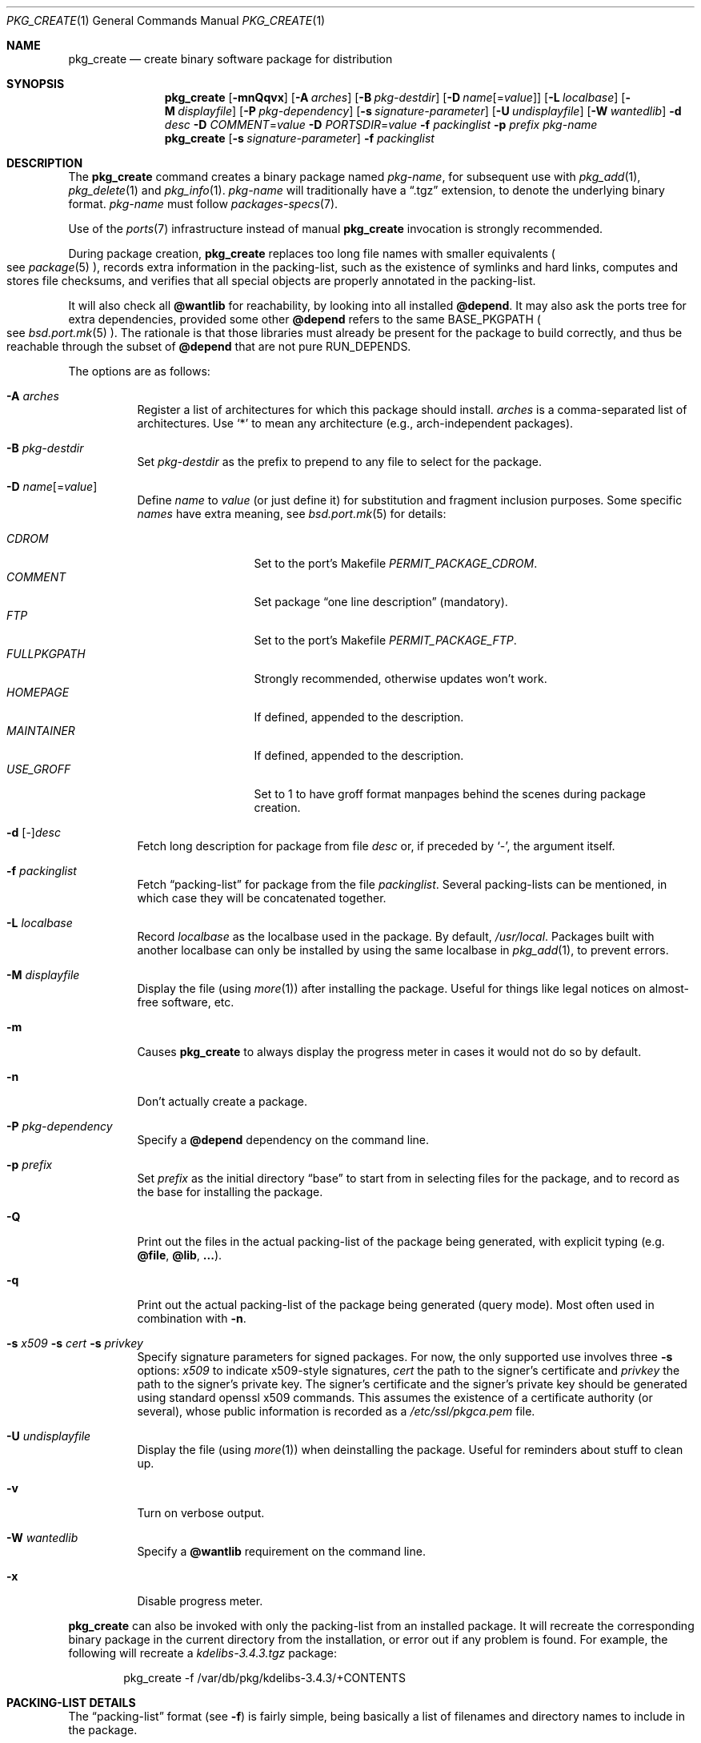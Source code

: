 .\"	$OpenBSD: src/usr.sbin/pkg_add/pkg_create.1,v 1.74 2011/03/19 09:39:39 jmc Exp $
.\"
.\" Documentation and design originally from FreeBSD. All the code has
.\" been rewritten since. We keep the documentation's notice:
.\"
.\" Redistribution and use in source and binary forms, with or without
.\" modification, are permitted provided that the following conditions
.\" are met:
.\" 1. Redistributions of source code must retain the above copyright
.\"    notice, this list of conditions and the following disclaimer.
.\" 2. Redistributions in binary form must reproduce the above copyright
.\"    notice, this list of conditions and the following disclaimer in the
.\"    documentation and/or other materials provided with the distribution.
.\"
.\" Jordan K. Hubbard
.\"
.\"
.\" hacked up by John Kohl for NetBSD--fixed a few bugs, extended keywords,
.\" added dependency tracking, etc.
.\"
.\" [jkh] Took John's changes back and made some additional extensions for
.\" better integration with FreeBSD's new ports collection.
.\"
.Dd $Mdocdate: March 19 2011 $
.Dt PKG_CREATE 1
.Os
.Sh NAME
.Nm pkg_create
.Nd create binary software package for distribution
.Sh SYNOPSIS
.Nm pkg_create
.Bk -words
.Op Fl mnQqvx
.Op Fl A Ar arches
.Op Fl B Ar pkg-destdir
.Op Fl D Ar name Ns Op = Ns Ar value
.Op Fl L Ar localbase
.Op Fl M Ar displayfile
.Op Fl P Ar pkg-dependency
.Op Fl s Ar signature-parameter
.Op Fl U Ar undisplayfile
.Op Fl W Ar wantedlib
.Fl d Ar desc
.Fl D Ar COMMENT Ns = Ns Ar value
.Fl D Ar PORTSDIR Ns = Ns Ar value
.Fl f Ar packinglist
.Fl p Ar prefix
.Ar pkg-name
.Ek
.Nm pkg_create
.Op Fl s Ar signature-parameter
.Fl f Ar packinglist
.Sh DESCRIPTION
The
.Nm
command creates a binary package named
.Ar pkg-name ,
for subsequent use with
.Xr pkg_add 1 ,
.Xr pkg_delete 1
and
.Xr pkg_info 1 .
.Ar pkg-name
will traditionally have a
.Dq .tgz
extension, to denote the underlying binary format.
.Ar pkg-name
must follow
.Xr packages-specs 7 .
.Pp
Use of the
.Xr ports 7
infrastructure instead of manual
.Nm
invocation is strongly recommended.
.Pp
During package creation,
.Nm
replaces too long file names with smaller equivalents
.Po
see
.Xr package 5
.Pc ,
records extra information in the packing-list, such as the existence
of symlinks and hard links, computes and stores file checksums, and
verifies that all special objects are properly annotated in the packing-list.
.Pp
It will also check all
.Cm @wantlib
for reachability, by looking into all installed
.Cm @depend .
It may also ask the ports tree for extra dependencies,
provided some other
.Cm @depend
refers to the same
.Ev BASE_PKGPATH
.Po
see
.Xr bsd.port.mk 5
.Pc .
The rationale is that those libraries must already be present for
the package to build correctly, and thus be reachable through the
subset of
.Cm @depend
that are not pure
.Ev RUN_DEPENDS .
.Pp
The options are as follows:
.Bl -tag -width Ds
.It Fl A Ar arches
Register a list of architectures for which this package should install.
.Ar arches
is a comma-separated list of architectures.
Use
.Sq *
to mean any architecture (e.g., arch-independent packages).
.It Fl B Ar pkg-destdir
Set
.Ar pkg-destdir
as the prefix to prepend to any file to select for the package.
.It Fl D Ar name Ns Op = Ns Ar value
Define
.Ar name
to
.Ar value
(or just define it)
for substitution and fragment inclusion purposes.
Some specific
.Ar names
have extra meaning, see
.Xr bsd.port.mk 5
for details:
.Pp
.Bl -tag -width FULLPKGPATH -compact
.It Ar CDROM
Set to the port's Makefile
.Ar PERMIT_PACKAGE_CDROM .
.It Ar COMMENT
Set package
.Dq one line description
(mandatory).
.It Ar FTP
Set to the port's Makefile
.Ar PERMIT_PACKAGE_FTP .
.It Ar FULLPKGPATH
Strongly recommended, otherwise updates won't work.
.It Ar HOMEPAGE
If defined, appended to the description.
.It Ar MAINTAINER
If defined, appended to the description.
.It Ar USE_GROFF
Set to 1 to have groff format manpages behind the scenes during
package creation.
.El
.It Fl d No [-] Ns Ar desc
Fetch long description for package from file
.Ar desc
or, if preceded by
.Sq - ,
the argument itself.
.It Fl f Ar packinglist
Fetch
.Dq packing-list
for package from the file
.Ar packinglist .
Several packing-lists can be mentioned, in which case they will be
concatenated together.
.It Fl L Ar localbase
Record
.Ar localbase
as the localbase used in the package.
By default,
.Pa /usr/local .
Packages built with another localbase can only be installed by using
the same localbase in
.Xr pkg_add 1 ,
to prevent errors.
.It Fl M Ar displayfile
Display the file (using
.Xr more 1 )
after installing the package.
Useful for things like
legal notices on almost-free software, etc.
.It Fl m
Causes
.Nm
to always display the progress meter in cases it would not do so by default.
.It Fl n
Don't actually create a package.
.It Fl P Ar pkg-dependency
Specify a
.Cm @depend
dependency on the command line.
.It Fl p Ar prefix
Set
.Ar prefix
as the initial directory
.Dq base
to start from in selecting files for
the package, and to record as the base for installing the package.
.It Fl Q
Print out the files in the actual packing-list of the package being
generated, with explicit typing
.Pq e.g. Cm @file , @lib , ... .
.It Fl q
Print out the actual packing-list of the package being generated
(query mode).
Most often used in combination with
.Fl n .
.It Xo
.Fl s Ar x509
.Fl s Ar cert
.Fl s Ar privkey
.Xc
Specify signature parameters for signed packages.
For now, the only supported use involves three
.Fl s
options:
.Ar x509
to indicate x509-style signatures,
.Ar cert
the path to the signer's certificate
and
.Ar privkey
the path to the signer's private key.
The signer's certificate and the signer's private key should be generated
using standard openssl x509 commands.
This assumes the existence of a certificate authority (or several), whose
public information is recorded as a
.Pa /etc/ssl/pkgca.pem
file.
.It Fl U Ar undisplayfile
Display the file (using
.Xr more 1 )
when deinstalling the package.
Useful for reminders about stuff to clean up.
.It Fl v
Turn on verbose output.
.It Fl W Ar wantedlib
Specify a
.Cm @wantlib
requirement on the command line.
.It Fl x
Disable progress meter.
.El
.Pp
.Nm
can also be invoked with only the packing-list from an installed package.
It will recreate the corresponding binary package in the current directory
from the installation, or error out if any problem is found.
For example,
the following will recreate a
.Pa kdelibs-3.4.3.tgz
package:
.Bd -literal -offset indent
pkg_create -f /var/db/pkg/kdelibs-3.4.3/+CONTENTS
.Ed
.Sh PACKING-LIST DETAILS
The
.Dq packing-list
format (see
.Fl f )
is fairly simple, being basically a list of filenames and directory names
to include in the package.
.Pp
Substitution of variables and inclusion of fragments is documented in the
next section.
.Pp
Directory names are denoted by a trailing slash.
.Pp
There are a few annotations that can be inserted for better control.
All these commands start with an
.Sq @ .
Here is a list:
.Pp
.Bl -tag -width Ds -compact
.It Cm @ask-update Ar pkgspec Ar message
Mechanism to prevent unwanted updates.
If the new package is installed as part of an update matching
.Ar pkgspec ,
the
.Ar message
will be displayed to the user.
In non-interactive mode, the update will abort.
Otherwise, the user will have a chance to proceed.
Automated updates can be done by using
.Fl D Ar update_stem ,
with
.Ar stem
the stem of the
.Ar pkgspec .
Classical use case for postgresql:
.Bd -literal -offset 3n
@ask-update postgresql-server<-8 Make sure your existing database is backed up
.Ed
.Pp
Use very sparingly.
Most cases that seem to require manual updates just require a bit more thought.
.Pp
.It Cm @arch Ar arches
List of architectures for which this package is intended.
.Pp
.It Cm @bin Ar filename
Describe the file as an
.Ox
binary executable (not a script).
.Pp
.It Cm @comment Ar string
Imbed a comment in the packing-list.
Useful in trying to document some particularly hairy sequence that
may trip someone up later.
Can also be used to comment out elements that update-plist
.Pq see Xr bsd.port.mk 5
will insist in inserting in a packing-list.
.Pp
The special comment
.Cm @comment Ar "no checksum"
can be used to tag the next file as special: even though its characteristics
will be recorded in the package, it can be altered after installation, and
.Xr pkg_delete 1
will still delete it.
.Pp
.It Cm @conflict Ar pkgspec
Declare a conflict with packages matching
.Ar pkgspec
.Pq see Xr packages-specs 7 .
The
.Ar pkgname
package can
.Em not
be installed if a package
matching
.Ar pkgspec
has been installed because they install the same files and thus conflict.
.Pp
.It Cm @cwd Ar pathname
Set the package current directory.
All subsequent filenames will be assumed relative to
.Ar pathname .
.Pp
.It Xo
.Cm @depend
.Sm off
.Ar pkgpath :
.Ar pkgspec :
.Ar default
.Sm on
.Xc
Declare a dependency on a package matching
.Ar pkgspec
.Pq see Xr packages-specs 7 .
An appropriate package must be installed before this package may be
installed, and that package must be deinstalled before this package
is deinstalled.
The dependency also contains a
.Ar pkgpath
(see
.Ev FULLPKGPATH
in
.Xr bsd.port.mk 5 )
and a
.Ar default
package name, in case there is no listing of available packages.
.Pp
.It Cm @dir Ar directoryname
Create directory
.Pa directoryname
at
.Xr pkg_add 1
time, taking
.Cm @mode ,
.Cm @group ,
and
.Cm @owner
into account, and remove it during
.Xr pkg_delete 1 .
Directories to remove can be shared between packages.
If
.Ar name
does not begin with an @, same as
.Dl name/
.Pp
.It Cm @display Ar name
Declare
.Pa name
as the file to be displayed at install time (see
.Fl M
above).
.Pp
.It Cm @endfake
Mark end of packing-list for
.Xr pkg_add 1
.Fl Q
option.
.Pp
.It Cm @exec Ar command
Execute
.Ar command
during
.Xr pkg_add 1 .
Note that
.Cm @exec
commands are executed relative to their location in the packing-list,
so they can rely on any data that have already been extracted,
but not on anything that is listed after them.
Some special elements, such as new users and new groups, are always
created first, so that
.Cm @exec
can rely on them.
If
.Ar command
contains any of the following sequences somewhere in it, they will
be expanded inline.
For the following examples, assume that
.Cm @cwd
is set to
.Pa /usr/local
and the last extracted file was
.Pa bin/emacs .
.Bl -tag -width indent
.It Cm "\&%B"
Expands to the
.Dq basename
of the fully qualified filename, that
is the current directory prefix, plus the last filespec, minus
the trailing filename.
In the example case, that would be
.Pa /usr/local/bin .
.It Cm "\&%D"
Expands to the current directory prefix, as set with
.Cm @cwd ;
in the example case
.Pa /usr/local .
.It Cm "\&%F"
Expands to the last filename extracted (as specified); in the example case,
.Pa bin/emacs .
.It Cm "\&%f"
Expands to the
.Dq filename
part of the fully qualified name, or
the converse of
.Cm \&%B ;
in the example case,
.Pa emacs .
.El
.Pp
.It Cm @exec-always Ar command
Synonym of
.Cm @exec .
.Pp
.It Cm @exec-add Ar command
Similar to
.Cm @exec ,
except it only gets executed during new installations,
and not during updates.
.Pp
.It Cm @exec-update Ar command
Similar to
.Cm @exec ,
except it only gets executed during updates,
and not during new installations.
.Pp
.It Cm @extra Ar filename
Declare extra file
.Pa filename
to be deleted at deinstall time, if user sets the
.Fl c
option.
Those files are extra configuration files that are normally not deleted.
.Ar filename
can be an absolute path.
If
.Pa filename
ends with a slash, it is a directory.
.Pp
.It Cm @extraunexec Ar command
Extra
.Ar command
to execute when removing extra files.
.Pp
.It Cm @file Ar filename
Default annotation, to use if
.Ar filename
begins with @.
.Ar filename
is always a relative path, relative to the current
.Cm @cwd .
.Pp
.It Cm @fontdir Ar directoryname
Specialized version of
.Cm @dir ,
to handle font directories: create
.Pa font.alias
from
.Pa font.alias-*
fragments, execute
.Xr mkfontdir 1 ,
.Xr mkfontscale 1
and
.Xr fc-cache 1
when needed.
Delete extra files at
.Xr pkg_delete 1
time.
.Pp
.It Cm @group Ar group
Set default group ownership for all subsequently extracted files to
.Ar group .
Use without an arg to set back to default (extraction)
group ownership.
.Pp
.It Cm @ignore
Was used internally to tell extraction to ignore the next file.
No longer needed.
.Pp
.It Cm @info Ar filename
Specialized version of
.Cm @file ,
to handle GNU info files.
Automatically grab
.Pa filename-*
chapter files, run
.Xr install-info 1
as needed.
.Pp
.It Cm @lib Ar filename
Specialized version of
.Cm @file ,
to handle shared libraries.
Satisfy LIB_DEPENDS,
run
.Xr ldconfig 8
as needed.
.Pp
.It Cm @link Ar name
Added after a file entry by
.Nm
to record that the entry is actually a hard link.
.Pp
.It Cm @localbase Ar base
Used internally to record the settings of
.Fl L
option.
.Pp
.It Cm @man Ar filename
Specialized version of
.Cm @file ,
to handle manual pages.
.Pp
.It Cm @mandir Ar directoryname
Specialized version of
.Cm @dir ,
to handle manual directories: instruct user to add/remove the
directory to
.Xr man.conf 5 ,
remove
.Xr apropos 1
database when needed.
.Pp
.It Cm @md5
Added after a file entry by
.Nm
to record the files's cryptographic checksum.
Replaced by
.Cm @sha
since
.Ox 4.5 .
.Pp
.It Cm @mode Ar mode
Set default permission for all subsequently extracted files to
.Ar mode .
Format is the same as that used by the
.Xr chmod 1
command.
Use without an arg to set back to default (extraction) permissions.
.Pp
.It Cm @name Ar pkgname
Set the name of the package.
This name is potentially different than the name of
the file it came in, and is used when keeping track of the package
for later deinstallation.
Note that
.Nm
will derive this field from the package name and add it automatically
if none is given.
.Pp
.It Cm @newgroup Ar name : Ns Ar gid
During
.Xr pkg_add 1 ,
create a new group, using
.Xr groupadd 8 .
Happens before file and user creations.
.Ar gid
can be prefixed with a
.Sq !\&
to ensure group has the correct GID.
During
.Xr pkg_delete 1 ,
groups will be deleted if extra clean-up has been requested, and if
other installed packages don't list the same group.
.Pp
.It Xo
.Cm @newuser
.Sm off
.Ar name :
.Ar uid :
.Ar group :
.Ar loginclass :
.Ar comment :
.Ar home :
.Ar shell
.Sm on
.Xc
During
.Xr pkg_add 1 ,
create a new user.
Happens before any file creation.
All fields correspond to
.Xr useradd 8
parameters.
Some fields are optional and can be left empty.
If the user already exists, no action is taken.
Individual fields can be prefixed by a
.Sq !\&
to make sure an existing
user matches.
For instance, the directive
.Li @newuser foo:!42
will make sure user foo has UID 42.
During
.Xr pkg_delete 1 ,
users will be deleted if extra clean-up has been requested, and if
other installed packages don't list the same user.
.Pp
.It Cm @option Ar name
Effects vary depending on
.Ar name .
Some options are not documented yet.
.Bl -tag -width indent
.It Ar always-update
By default,
.Xr pkg_add 1
uses some simplified information to decide whether an installed package
needs updating.
With this option, the package is updated whenever anything changes.
To be used sparingly, as this is more expensive.
.It Ar explicit-update
packages tagged with this option, either in the installed version or in an
update candidate, won't be considered during a global update.
User has to explicitly ask to update them.
Typical use is for firmware packages, whose updates are usually tied to
kernel changes.
.It Ar no-default-conflict
By default, a package conflicts with other versions of the same package.
With this option, the older package version will still be noticed, but the
installation will proceed anyway.
.El
.Pp
.It Cm @owner Ar user
Set default ownership for all subsequently extracted files to
.Ar user .
Use without an arg to set back to default (extraction)
ownership.
.Pp
.It Cm @pkgcfl Ar pkgcflname
Declare a conflict to the
.Ar pkgcflname
package.
The
.Ar pkgcflname
package must
.Em not
be installed if
.Ar pkgname
package gets installed because they install the same files and thus conflict.
.Ar pkgcflname
may use
.Xr fnmatch 3
wildcards.
Deprecated, use
.Cm @conflict
instead.
.Pp
.It Cm @pkgpath Ar pkgpath
Declare an extra
.Ar pkgpath
for the package.
This is used for updates:
.Nm pkg_add
.Fl u
normally checks that the
.Ar pkgpath
embedded in the package corresponds to the old package,
to solve ambiguities when packages with similar names are involved.
When ports get renamed, or flavors change, extra
.Cm @pkgpath
annotations can help
.Nm pkg_add
get a sense of continuity.
.Pp
.It Cm @rcscript Ar filename
Script for the
.Pa /etc/rc.d
framework.
Contrary to
.Cm @file ,
absolute paths are okay, e.g.,
.Bd -literal -offset indent
@rcscript ${RCDIR}/ballsd
.Ed
.Pp
In this case, performs an implicit
.Cm @cwd
to
.Pa ${RCDIR} .
.Pp
.It Cm @sample Ar filename
Last preceding
.Cm @file
item is a sample configuration file, to be copied to
.Ar filename
at
.Xr pkg_add 1
time and to be removed at
.Xr pkg_delete 1
time.
During installation, existing configuration files are untouched.
During deinstallation, configuration files are only removed if unchanged.
.Ar filename
can be an absolute path.
If
.Ar filename
ends with a slash,
it refers to a configuration directory instead.
.Pp
.It Cm @sha
Added after a file entry by
.Nm
to record the files's cryptographic checksum,
as a sha256 digest encoded in base64.
.Pp
.It Cm @shell Ar filename
Specialized version of
.Cm @file ,
to handle shells.
See
.Xr shells 5 .
.Pp
.It Cm @size
Added after a file entry by
.Nm
to record a file size.
.Pp
.It Cm @symlink Ar name
Added after a file entry by
.Nm
to record that the entry is actually a symbolic link.
.Pp
.It Cm @sysctl Ar var Ns = Ns Ar val
.It Cm @sysctl Ar var Ns \*(Ge Ns Ar val
During
.Xr pkg_add 1 ,
check that
.Xr sysctl 8
variable
.Ar var
is set to exactly/at least a given value
.Ar val .
Adjust it otherwise.
.Pp
.It Cm @unexec Ar command
Execute
.Ar command
during
.Xr pkg_delete 1 .
Expansion of special
.Cm \&%
sequences is the same as for
.Cm @exec .
Note that
.Cm @unexec
commands are executed relative to their location in the packing-list,
so they cannot rely on any data that has already been deleted,
thus they should occur before the files they need to function.
Some special elements, such as new users and new groups, are always
deleted last, so that
.Cm @unexec
can rely on them.
.Pp
.It Cm @unexec-always Ar command
Synonym of
.Cm @unexec .
.Pp
.It Cm @unexec-delete Ar command
Similar to
.Cm @unexec ,
except it only gets executed during true deletions
and not while removing an old package during updates.
.Pp
.It Cm @unexec-update Ar command
Similar to
.Cm @unexec ,
except it only gets executed while removing an old package during updates,
and not during true deletions.
.Pp
.It Cm @url
Original location of the package, automatically recorded in installed packages
by
.Xr pkg_add 1 .
.Pp
.It Cm @wantlib Ar libspec
Package needs a shared library to work.
.Ar libspec
is
.Sq name.major.minor
or
.Sq path/name.major.minor .
The package won't be installed unless a library with the same name,
the exact same major number and at least the same minor number can
be located.
A library without path is searched through dependent packages under the
same
.Ar localbase ,
then in the system libraries under
.Pa /usr/lib
and
.Pa /usr/X11R6/lib .
A library with a path is only searched through dependent packages,
that path being relative to
.Ar localbase .
.El
.Sh VARIABLE SUBSTITUTION AND FRAGMENT INCLUSION
In packing-lists, installation, deinstallation and requirement scripts,
description and message files,
constructs like
.Li ${VAR}
will be replaced with the variable value, according to
.Fl D Ar name Ns = Ns Ar value
options.
.Pp
Constructs like
.Li %%VAR%%
and
.Li !%%VAR%%
trigger fragment inclusion.
If such a line is encountered in a packing-list, the corresponding variable
must be defined to 0 or 1.
If the variable's value is 1,
.Li %%VAR%%
will be replaced by the corresponding positive fragment, and
.Li !%%VAR%%
will be ignored.
If the variable's value is 0,
.Li %%VAR%%
will be ignored, and
.Li !%%VAR%%
will be replaced by the corresponding positive fragment.
.Pp
A fragment is an auxiliary packing-list file, whose name is derived from the
current packing-list, and the variable name
.Va VAR
triggering the inclusion:
.Pa pkg/PLIST
yields a positive fragment
.Pa pkg/PFRAG.VAR
and a negative fragment
.Pa pkg/PFRAG.no-VAR ,
.Pa pkg/PLIST-FOO
yields a positive fragment
.Pa pkg/PFRAG.VAR-foo
and a negative fragment
.Pa pkg/PFRAG.no-VAR-foo .
.Pp
Fragments can be included inside fragments, so that
.Li %%VAR2%%
inside
.Pa pkg/PFRAG.VAR
triggers the inclusion of
.Pa pkg/PFRAG.VAR2-VAR
and
.Li !%%VAR2%%
triggers the inclusion of
.Pa pkg/PFRAG.no-VAR2-VAR .
.Pp
If a positive or a negative fragment file does not exist, the corresponding
inclusion will be ignored.
However, if both the positive and negative fragment files do not exist,
.Nm
will error out, to make it easier to spot fragment names errors.
.Pp
As a special historical exception, the variable
.Va SHARED_LIBS
controls the inclusion of fragments
.Pa PFRAG.shared
and
.Pa PFRAG.no-shared
through the lines
.Li %%SHARED%%
and
.Li !%%SHARED%% .
.Sh ENVIRONMENT
.Bl -tag -width PKG_DESTDIR
.It Ev PKG_DESTDIR
Default value for
.Ar pkg-destdir ,
if no
.Fl B
option is specified.
.El
.Sh SEE ALSO
.Xr openssl 1 ,
.Xr pkg_add 1 ,
.Xr pkg_delete 1 ,
.Xr pkg_info 1 ,
.Xr tar 1 ,
.Xr bsd.port.mk 5 ,
.Xr package 5 ,
.Xr pkg.conf 5 ,
.Xr packages-specs 7 ,
.Xr ports 7
.Sh HISTORY
The
.Nm
command first appeared in
.Fx .
.Sh AUTHORS
.Bl -tag -width indent -compact
.It "Jordan Hubbard"
initial design
.It "Marc Espie"
complete rewrite.
.El
